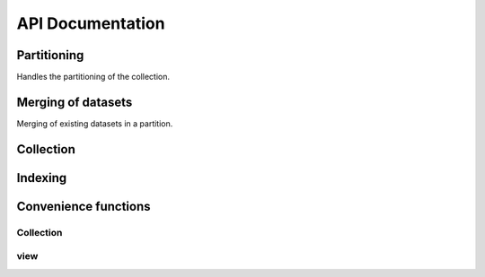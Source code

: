 API Documentation
#################

Partitioning
============

Handles the partitioning of the collection.

.. autosummary::
  :toctree: _generated/

  zcollection.partitioning
  zcollection.partitioning.abc
  zcollection.partitioning.date
  zcollection.partitioning.expression
  zcollection.partitioning.registry
  zcollection.partitioning.sequence

.. _merging_datasets:

Merging of datasets
===================

Merging of existing datasets in a partition.

.. autosummary::
  :toctree: _generated/

  zcollection.merging
  zcollection.merging.time_series
  zcollection.merging.period

Collection
==========

.. autosummary::
  :toctree: _generated/

  zcollection.collection
  zcollection.dataset
  zcollection.meta
  zcollection.sync
  zcollection.typing
  zcollection.utilities
  zcollection.version
  zcollection.view

Indexing
========

.. autosummary::
  :toctree: _generated/

  zcollection.indexing
  zcollection.indexing.abc

Convenience functions
=====================

Collection
----------

.. autosummary::
  :toctree: _generated/

  zcollection.create_collection
  zcollection.open_collection

view
----

.. autosummary::
  :toctree: _generated/

  zcollection.create_view
  zcollection.open_view
